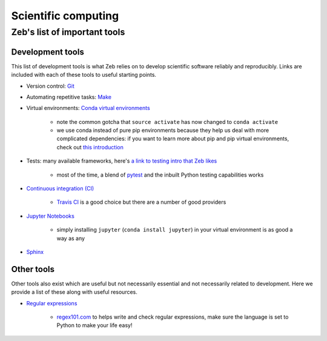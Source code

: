 .. _scientific-computing:

Scientific computing
====================

Zeb's list of important tools
-----------------------------

Development tools
+++++++++++++++++

This list of development tools is what Zeb relies on to develop scientific software reliably and reproducibly.
Links are included with each of these tools to useful starting points.

- Version control: `Git <http://swcarpentry.github.io/git-novice/>`_
- Automating repetitive tasks: `Make <https://swcarpentry.github.io/make-novice/>`_
- Virtual environments: `Conda virtual environments <https://medium.freecodecamp.org/why-you-need-python-environments-and-how-to-manage-them-with-conda-85f155f4353c>`_

    - note the common gotcha that ``source activate`` has now changed to ``conda activate``
    - we use conda instead of pure pip environments because they help us deal with more complicated dependencies: if you want to learn more about pip and pip virtual environments, check out `this introduction <https://www.dabapps.com/blog/introduction-to-pip-and-virtualenv-python/>`_

- Tests: many available frameworks, here's `a link to testing intro that Zeb likes <https://semaphoreci.com/community/tutorials/testing-python-applications-with-pytest>`_

    - most of the time, a blend of `pytest <https://docs.pytest.org/en/latest/>`_ and the inbuilt Python testing capabilities works

- `Continuous integration (CI) <https://docs.travis-ci.com/user/for-beginners/>`_

    - `Travis CI <https://travis-ci.com/>`_ is a good choice but there are a number of good providers

- `Jupyter Notebooks <https://medium.com/codingthesmartway-com-blog/getting-started-with-jupyter-notebook-for-python-4e7082bd5d46>`_

    - simply installing ``jupyter`` (``conda install jupyter``) in your virtual environment is as good a way as any

- `Sphinx <http://www.sphinx-doc.org/en/master/>`_


Other tools
+++++++++++

Other tools also exist which are useful but not necessarily essential and not necessarily related to development.
Here we provide a list of these along with useful resources.

.. _regular-expressions:

- `Regular expressions <https://www.oreilly.com/ideas/an-introduction-to-regular-expressions>`_

    - `regex101.com <regex101.com>`_ to helps write and check regular expressions, make sure the language is set to Python to make your life easy!
